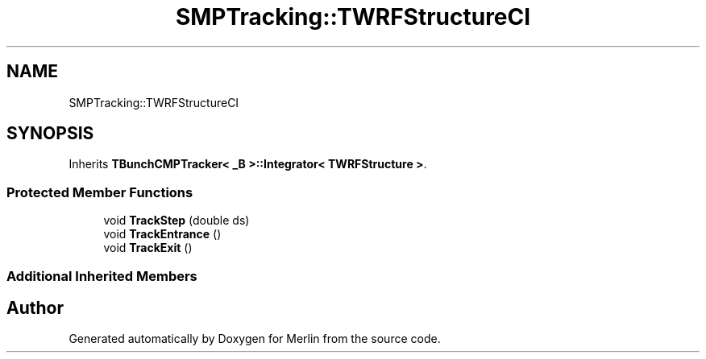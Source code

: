 .TH "SMPTracking::TWRFStructureCI" 3 "Fri Aug 4 2017" "Version 5.02" "Merlin" \" -*- nroff -*-
.ad l
.nh
.SH NAME
SMPTracking::TWRFStructureCI
.SH SYNOPSIS
.br
.PP
.PP
Inherits \fBTBunchCMPTracker< _B >::Integrator< TWRFStructure >\fP\&.
.SS "Protected Member Functions"

.in +1c
.ti -1c
.RI "void \fBTrackStep\fP (double ds)"
.br
.ti -1c
.RI "void \fBTrackEntrance\fP ()"
.br
.ti -1c
.RI "void \fBTrackExit\fP ()"
.br
.in -1c
.SS "Additional Inherited Members"


.SH "Author"
.PP 
Generated automatically by Doxygen for Merlin from the source code\&.
